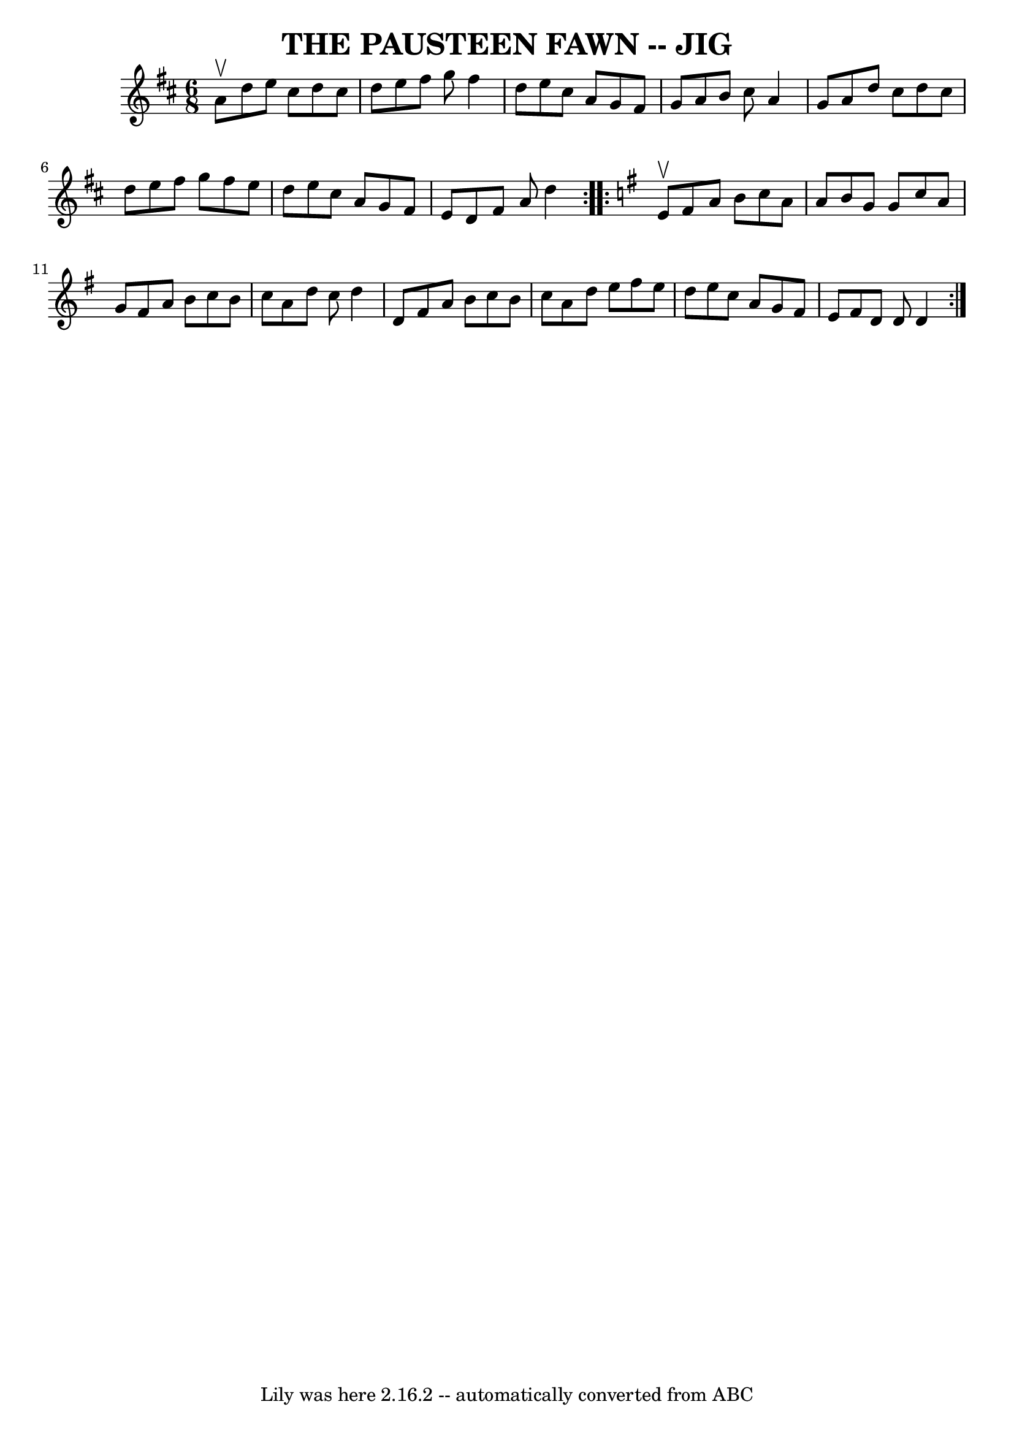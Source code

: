 \version "2.7.40"
\header {
	book = "Ryan's Mammoth Collection of Fiddle Tunes"
	crossRefNumber = "1"
	footnotes = ""
	tagline = "Lily was here 2.16.2 -- automatically converted from ABC"
	title = "THE PAUSTEEN FAWN -- JIG"
}
voicedefault =  {
\set Score.defaultBarType = "empty"

\repeat volta 2 {
\time 6/8 \key d \major a'8^\upbow       |
 d''8 e''8 cis''8   
 d''8 cis''8 d''8    |
 e''8 fis''8 g''8 fis''4 d''8  
  |
 e''8 cis''8 a'8 g'8 fis'8 g'8    |
 a'8    
b'8 cis''8 a'4 g'8        |
 a'8 d''8 cis''8 d''8    
cis''8 d''8    |
 e''8 fis''8 g''8 fis''8 e''8 d''8   
 |
 e''8 cis''8 a'8 g'8 fis'8 e'8    |
 d'8    
fis'8 a'8 d''4    }   \key d \mixolydian   \repeat volta 2 { e'8 
^\upbow       |
 fis'8 a'8 b'8 c''8 a'8 a'8    |
  
 b'8 g'8 g'8 c''8 a'8 g'8    |
 fis'8 a'8 b'8    
c''8 b'8 c''8    |
 a'8 d''8 c''8 d''4 d'8        
|
 fis'8 a'8 b'8 c''8 b'8 c''8    |
 a'8 d''8 
 e''8 fis''8 e''8 d''8    |
 e''8 c''8 a'8 g'8    
fis'8 e'8    |
 fis'8 d'8 d'8 d'4    }   
}

\score{
    <<

	\context Staff="default"
	{
	    \voicedefault 
	}

    >>
	\layout {
	}
	\midi {}
}
